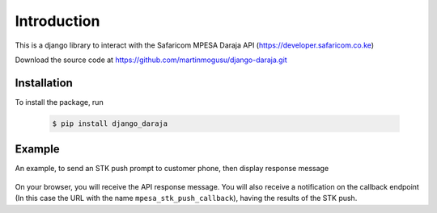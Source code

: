 Introduction
============
This is a django library to interact with the Safaricom MPESA Daraja API (https://developer.safaricom.co.ke)

Download the source	code at https://github.com/martinmogusu/django-daraja.git

Installation
------------

To install the package, run

    ..	code-block:: none

        $ pip install django_daraja

Example
--------------

An example, to send an STK push prompt to customer phone, then display response message

    ..	code-block:: python
    	:caption: views.py
    	:name: views.py

        from django_daraja.mpesa.core import MpesaClient
        
        def index(request):
            cl = MpesaClient()
            phone_number = '0700111222'
            amount = 1
            account_reference = 'reference'
            transaction_desc = 'Description'
            callback_url = request.build_absolute_uri(reverse('mpesa_stk_push_callback'))
            response = cl.stk_push(phone_number, amount, account_reference, transaction_desc, callback_url)
            return HttpResponse(response)

On your browser, you will receive the API response message. You will also receive a notification on the callback endpoint (In this case the URL with the name ``mpesa_stk_push_callback``), having the results of the STK push.